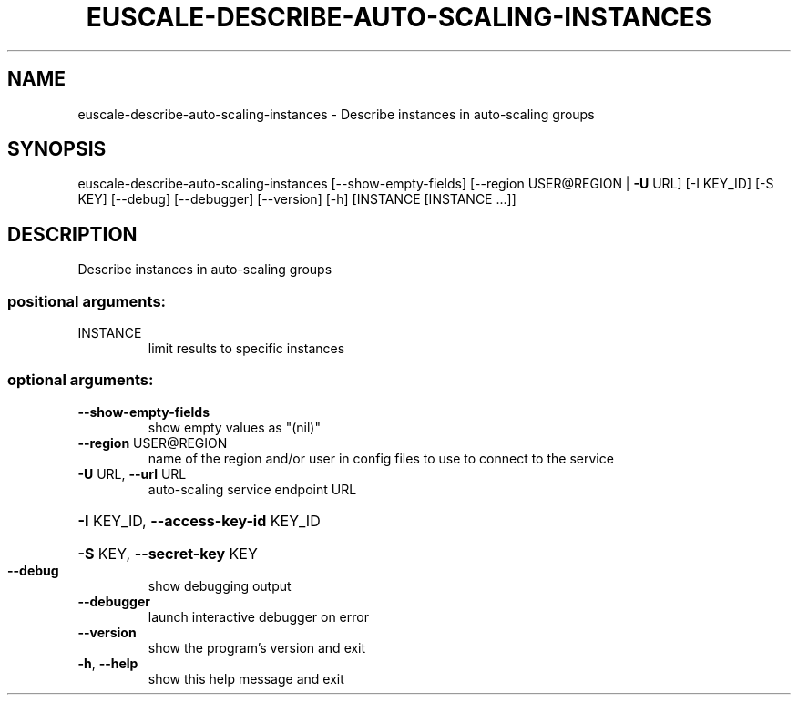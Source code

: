 .\" DO NOT MODIFY THIS FILE!  It was generated by help2man 1.44.1.
.TH EUSCALE-DESCRIBE-AUTO-SCALING-INSTANCES "1" "January 2015" "euca2ools 3.0.5" "User Commands"
.SH NAME
euscale-describe-auto-scaling-instances \- Describe instances in auto-scaling groups
.SH SYNOPSIS
euscale\-describe\-auto\-scaling\-instances [\-\-show\-empty\-fields]
[\-\-region USER@REGION | \fB\-U\fR URL]
[\-I KEY_ID] [\-S KEY] [\-\-debug]
[\-\-debugger] [\-\-version] [\-h]
[INSTANCE [INSTANCE ...]]
.SH DESCRIPTION
Describe instances in auto\-scaling groups
.SS "positional arguments:"
.TP
INSTANCE
limit results to specific instances
.SS "optional arguments:"
.TP
\fB\-\-show\-empty\-fields\fR
show empty values as "(nil)"
.TP
\fB\-\-region\fR USER@REGION
name of the region and/or user in config files to use
to connect to the service
.TP
\fB\-U\fR URL, \fB\-\-url\fR URL
auto\-scaling service endpoint URL
.HP
\fB\-I\fR KEY_ID, \fB\-\-access\-key\-id\fR KEY_ID
.HP
\fB\-S\fR KEY, \fB\-\-secret\-key\fR KEY
.TP
\fB\-\-debug\fR
show debugging output
.TP
\fB\-\-debugger\fR
launch interactive debugger on error
.TP
\fB\-\-version\fR
show the program's version and exit
.TP
\fB\-h\fR, \fB\-\-help\fR
show this help message and exit
